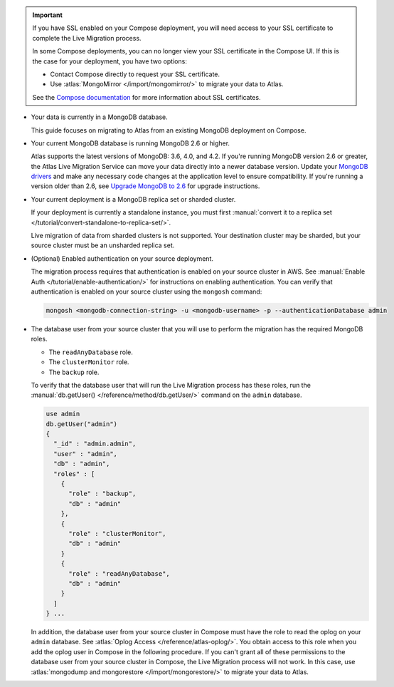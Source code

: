 .. important::

   If you have SSL enabled on your Compose deployment, you will need
   access to your SSL certificate to complete the Live Migration
   process.

   In some Compose deployments, you can no longer view your SSL
   certificate in the Compose UI. If this is the case for your
   deployment, you have two options:

   - Contact Compose directly to request your SSL certificate.
   - Use :atlas:`MongoMirror </import/mongomirror/>` to migrate
     your data to Atlas.


   See the `Compose documentation
   <https://help.compose.com/docs/lets-encrypt-certificates>`__ for more
   information about SSL certificates.

* Your data is currently in a MongoDB database.

  This guide focuses on migrating to Atlas from an existing MongoDB deployment
  on Compose.

* Your current MongoDB database is running MongoDB 2.6 or higher.

  Atlas supports the latest versions of MongoDB: 3.6, 4.0, and 4.2.
  If you're running MongoDB version 2.6 or greater, the Atlas Live Migration
  Service can move your data directly into a newer database version.
  Update your `MongoDB drivers <https://mongodb.com/docs/drivers>`_
  and make any necessary code changes at the application level to ensure
  compatibility. If you're running a version older than 2.6, see
  `Upgrade MongoDB to 2.6 <https://mongodb.com/docs/v2.6/release-notes/2.6-upgrade/index.html>`_
  for upgrade instructions.

* Your current deployment is a MongoDB replica set or sharded cluster.

  If your deployment is currently a standalone instance, you must first
  :manual:`convert it to a replica set </tutorial/convert-standalone-to-replica-set/>`.

  Live migration of data from sharded clusters is not supported. Your destination
  cluster may be sharded, but your source cluster must be an unsharded replica
  set.

* (Optional) Enabled authentication on your source deployment.

  The migration process requires that authentication is enabled on your
  source cluster in AWS. See :manual:`Enable Auth </tutorial/enable-authentication/>`
  for instructions on enabling authentication.
  You can verify that authentication is enabled on your source cluster
  using the ``mongosh`` command:

  .. code-block:: sh

     mongosh <mongodb-connection-string> -u <mongodb-username> -p --authenticationDatabase admin

* The database user from your source cluster that you will use to perform
  the migration has the required MongoDB roles.

  - The ``readAnyDatabase`` role.
  - The ``clusterMonitor`` role.
  - The ``backup`` role.

  To verify that the database user that will run the Live Migration
  process has these roles, run the :manual:`db.getUser()
  </reference/method/db.getUser/>` command on the ``admin`` database.

  .. code-block:: javascript

     use admin
     db.getUser("admin")
     {
       "_id" : "admin.admin",
       "user" : "admin",
       "db" : "admin",
       "roles" : [
         {
           "role" : "backup",
           "db" : "admin"
         },
         {
           "role" : "clusterMonitor",
           "db" : "admin"
         }
         {
           "role" : "readAnyDatabase",
           "db" : "admin"
         }
       ]
     } ...

  In addition, the database user from your source cluster in Compose
  must have the role to read the oplog on your ``admin`` database. See
  :atlas:`Oplog Access </reference/atlas-oplog/>`. You obtain access to
  this role when you add the oplog user in Compose in the following
  procedure.
  If you can't grant all of these permissions to the database user from
  your source cluster in Compose, the Live Migration process will not work.
  In this case, use :atlas:`mongodump and mongorestore </import/mongorestore/>`
  to migrate your data to Atlas.
